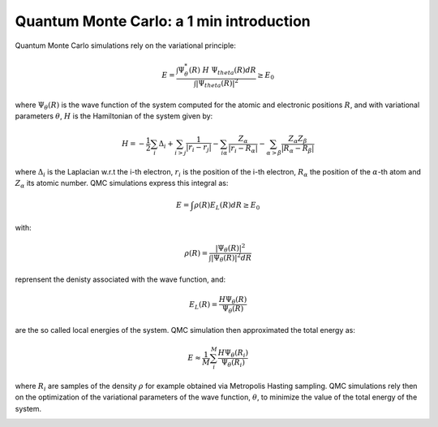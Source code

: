 Quantum Monte Carlo: a 1 min introduction
===========================================

Quantum Monte Carlo simulations rely on the variational principle:

.. math::

    E = \frac{\int \Psi^*_\theta(R) \; H \; \Psi_theta(R) dR}{\int |\Psi_theta(R)|^2} \geq E_0

where :math:`\Psi_\theta(R)` is the wave function of the system computed for the atomic and electronic positions :math:`R`, 
and with variational parameters :math:`\theta`, :math:`H` is the Hamiltonian of the system given by:

.. math::

    H = -\frac{1}{2}\sum_i \Delta_i + \sum_{i>j} \frac{1}{|r_i-r_j|} - \sum_{i\alpha} \frac{Z_\alpha}{|r_i-R_\alpha|} - \sum_{\alpha>\beta}\frac{Z_\alpha Z_\beta}{|R_\alpha-R_\beta|}

where :math:`\Delta_i` is the Laplacian w.r.t the i-th electron, :math:`r_i` is the position of the i-th electron, :math:`R_\alpha` 
the position of the :math:`\alpha`-th atom and :math:`Z_\alpha` its atomic number. QMC simulations express this integral as:

.. math::

    E = \int \rho(R)E_L(R)dR \geq E_0

with:

.. math::

    \rho(R) = \frac{|\Psi_\theta(R)|^2}{\int |\Psi_\theta(R)|^2 dR}

reprensent the denisty associated with the wave function, and:

.. math::

    E_L(R) = \frac{H\Psi_\theta(R)}{\Psi_\theta(R)}

are the so called local energies of the system. QMC simulation then approximated the total energy as:

.. math::
    E \approx \frac{1}{M}\sum_i^M \frac{H\Psi_\theta(R_i)}{\Psi_\theta(R_i)}

where :math:`R_i` are samples of the density :math:`\rho` for example obtained via Metropolis Hasting sampling. 
QMC simulations rely then on the optimization of the variational parameters of the wave function, :math:`\theta`, to minimize the value
of the total energy of the system.

.. image:: ./pics/qmc.png